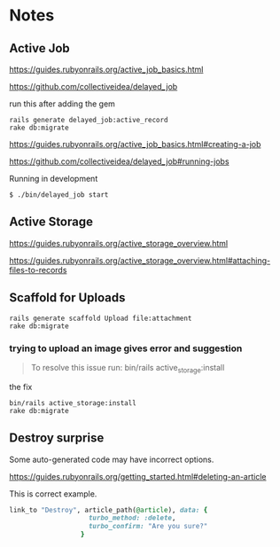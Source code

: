 * Notes

** Active Job
https://guides.rubyonrails.org/active_job_basics.html

https://github.com/collectiveidea/delayed_job

run this after adding the gem
#+begin_example
rails generate delayed_job:active_record
rake db:migrate
#+end_example

https://guides.rubyonrails.org/active_job_basics.html#creating-a-job

https://github.com/collectiveidea/delayed_job#running-jobs

Running in development
#+begin_example
$ ./bin/delayed_job start
#+end_example

** Active Storage
https://guides.rubyonrails.org/active_storage_overview.html

https://guides.rubyonrails.org/active_storage_overview.html#attaching-files-to-records

** Scaffold for Uploads
#+begin_example
rails generate scaffold Upload file:attachment
rake db:migrate
#+end_example

*** trying to upload an image gives error and suggestion
#+begin_quote
To resolve this issue run: bin/rails active_storage:install
#+end_quote

the fix
#+begin_example
bin/rails active_storage:install
rake db:migrate
#+end_example

** Destroy surprise

Some auto-generated code may have incorrect options.

https://guides.rubyonrails.org/getting_started.html#deleting-an-article

This is correct example.

#+begin_src ruby
link_to "Destroy", article_path(@article), data: {
                    turbo_method: :delete,
                    turbo_confirm: "Are you sure?"
                  }
#+end_src
